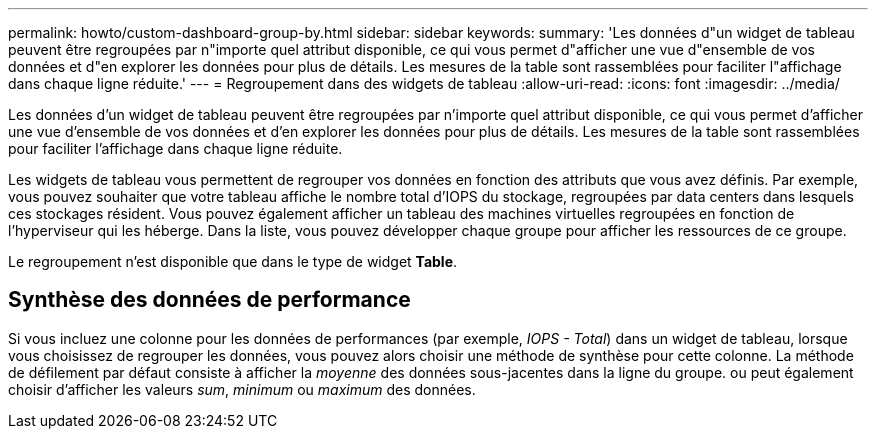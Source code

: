 ---
permalink: howto/custom-dashboard-group-by.html 
sidebar: sidebar 
keywords:  
summary: 'Les données d"un widget de tableau peuvent être regroupées par n"importe quel attribut disponible, ce qui vous permet d"afficher une vue d"ensemble de vos données et d"en explorer les données pour plus de détails. Les mesures de la table sont rassemblées pour faciliter l"affichage dans chaque ligne réduite.' 
---
= Regroupement dans des widgets de tableau
:allow-uri-read: 
:icons: font
:imagesdir: ../media/


[role="lead"]
Les données d'un widget de tableau peuvent être regroupées par n'importe quel attribut disponible, ce qui vous permet d'afficher une vue d'ensemble de vos données et d'en explorer les données pour plus de détails. Les mesures de la table sont rassemblées pour faciliter l'affichage dans chaque ligne réduite.

Les widgets de tableau vous permettent de regrouper vos données en fonction des attributs que vous avez définis. Par exemple, vous pouvez souhaiter que votre tableau affiche le nombre total d'IOPS du stockage, regroupées par data centers dans lesquels ces stockages résident. Vous pouvez également afficher un tableau des machines virtuelles regroupées en fonction de l'hyperviseur qui les héberge. Dans la liste, vous pouvez développer chaque groupe pour afficher les ressources de ce groupe.

Le regroupement n'est disponible que dans le type de widget *Table*.



== Synthèse des données de performance

Si vous incluez une colonne pour les données de performances (par exemple, _IOPS - Total_) dans un widget de tableau, lorsque vous choisissez de regrouper les données, vous pouvez alors choisir une méthode de synthèse pour cette colonne. La méthode de défilement par défaut consiste à afficher la _moyenne_ des données sous-jacentes dans la ligne du groupe. ou peut également choisir d'afficher les valeurs _sum_, _minimum_ ou _maximum_ des données.
